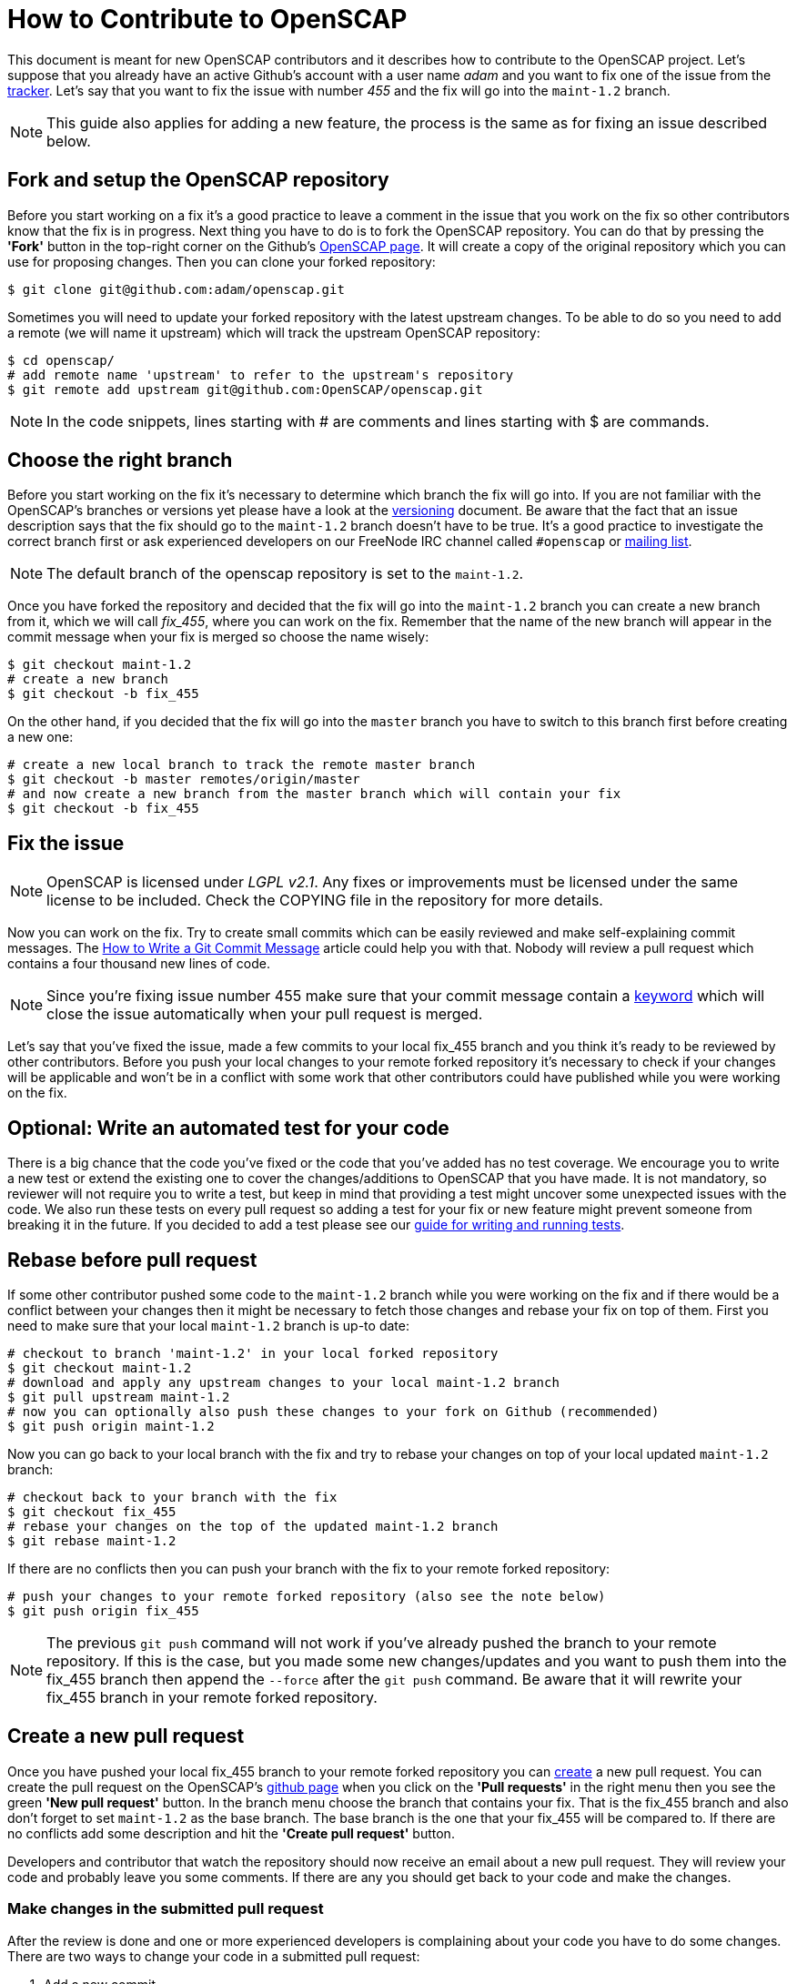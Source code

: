 = How to Contribute to OpenSCAP

This document is meant for new OpenSCAP contributors and it describes how to
contribute to the OpenSCAP project. Let's suppose that you already have an
active Github's account with a user name _adam_ and you want to fix one of the
issue from the link:https://github.com/OpenSCAP/openscap/issues[tracker]. Let's
say that you want to fix the issue with number _455_ and the fix will go into
the `maint-1.2` branch.

NOTE: This guide also applies for adding a new feature, the process is the same
as for fixing an issue described below.


== Fork and setup the OpenSCAP repository
Before you start working on a fix it's a good practice to leave a
comment in the issue that you work on the fix so other contributors know that
the fix is in progress.  Next thing you have to do is to fork the OpenSCAP
repository. You can do that by pressing the *'Fork'* button in the top-right
corner on the Github's link:https://github.com/OpenSCAP/openscap[OpenSCAP page].
It will create a copy of the original repository which you can use for
proposing changes. Then you can clone your forked repository:
[[app-listing]]
[source,bash]
----
$ git clone git@github.com:adam/openscap.git
----

Sometimes you will need to update your forked repository with the latest
upstream changes. To be able to do so you need to add a remote (we will name it
upstream) which will track the upstream OpenSCAP repository:
[[app-listing]]
[source,bash]
----
$ cd openscap/
# add remote name 'upstream' to refer to the upstream's repository
$ git remote add upstream git@github.com:OpenSCAP/openscap.git
----

NOTE: In the code snippets, lines starting with # are comments and lines
starting with $ are commands.


== Choose the right branch
Before you start working on the fix it's necessary to determine which branch the
fix will go into. If you are not familiar with the OpenSCAP's branches or
versions yet please have a look at the link:versioning.adoc[versioning]
document. Be aware that the fact that an issue description says that the fix
should go to the `maint-1.2` branch doesn't have to be true. It's a good practice
to investigate the correct branch first or ask experienced developers on our
FreeNode IRC channel called `#openscap` or
link:https://www.redhat.com/mailman/listinfo/open-scap-list[mailing list].

NOTE: The default branch of the openscap repository is set to the `maint-1.2`.

Once you have forked the repository and decided that the fix will go into the
`maint-1.2` branch you can create a new branch from it, which we will call
_fix_455_, where you can work on the fix. Remember that the name of the new
branch will appear in the commit message when your fix is merged so choose the
name wisely:

[[app-listing]]
[source,bash]
----
$ git checkout maint-1.2
# create a new branch
$ git checkout -b fix_455
----

On the other hand, if you decided that the fix will go into the `master` branch
you have to switch to this branch first before creating a new one:
[[app-listing]]
[source,bash]
----
# create a new local branch to track the remote master branch
$ git checkout -b master remotes/origin/master
# and now create a new branch from the master branch which will contain your fix
$ git checkout -b fix_455
----


== Fix the issue
NOTE: OpenSCAP is licensed under _LGPL v2.1_. Any fixes or improvements must be
licensed under the same license to be included. Check the COPYING file in the
repository for more details.

Now you can work on the fix. Try to create small commits which can be easily
reviewed and make self-explaining commit messages. The
link:http://chris.beams.io/posts/git-commit/[How to Write a Git Commit
Message] article could help you with that. Nobody will review a pull request
which contains a four thousand new lines of code.

NOTE: Since you're fixing issue number 455 make sure that your commit
message contain a
link:https://help.github.com/articles/closing-issues-via-commit-messages/[keyword]
which will close the issue automatically when your pull request is merged.

Let's say that you've fixed the issue, made a few commits to your local fix_455
branch and you think it's ready to be reviewed by other contributors. Before you
push your local changes to your remote forked repository it's necessary to check
if your changes will be applicable and won't be in a conflict with some work that
other contributors could have published while you were working on the fix.


== Optional: Write an automated test for your code
There is a big chance that the code you've fixed or the code that you've added
has no test coverage. We encourage you to write a new test or extend the
existing one to cover the changes/additions to OpenSCAP that you have made.
It is not mandatory, so reviewer will not require you to write a test, but keep
in mind that providing a test might uncover some unexpected issues with the
code. We also run these tests on every pull request so adding a test for your
fix or new feature might prevent someone from breaking it in the future. If you
decided to add a test please see our
link:testing.adoc[guide for writing and running tests].


== Rebase before pull request
If some other contributor pushed some code to the `maint-1.2` branch while you
were working on the fix and if there would be a conflict between your changes
then it might be necessary to fetch those changes and rebase your fix on top
of them. First you need to make sure that your local `maint-1.2` branch is
up-to date:

[[app-listing]]
[source,bash]
----
# checkout to branch 'maint-1.2' in your local forked repository
$ git checkout maint-1.2
# download and apply any upstream changes to your local maint-1.2 branch
$ git pull upstream maint-1.2
# now you can optionally also push these changes to your fork on Github (recommended)
$ git push origin maint-1.2
----

Now you can go back to your local branch with the fix and try to rebase your
changes on top of your local updated `maint-1.2` branch:

[[app-listing]]
[source,bash]
----
# checkout back to your branch with the fix
$ git checkout fix_455
# rebase your changes on the top of the updated maint-1.2 branch
$ git rebase maint-1.2
----

If there are no conflicts then you can push your branch with the fix to your
remote forked repository:

[[app-listing]]
[source,bash]
----
# push your changes to your remote forked repository (also see the note below)
$ git push origin fix_455
----

NOTE: The previous `git push` command will not work if you've already pushed the
branch to your remote repository. If this is the case, but you made some new
changes/updates and you want to push them into the fix_455 branch then append
the `--force` after the `git push` command. Be aware that it will rewrite your
fix_455 branch in your remote forked repository.


== Create a new pull request
Once you have pushed your local fix_455 branch to your remote forked repository
you can link:https://help.github.com/articles/creating-a-pull-request/[create] a
new pull request. You can create the pull request on the OpenSCAP's
link:https://github.com/OpenSCAP/openscap/pulls[github page] when you click on
the *'Pull requests'* in the right menu then you see the green
*'New pull request'* button. In the branch menu choose the branch that contains
your fix. That is the fix_455 branch and also don't forget to set `maint-1.2`
as the base branch. The base branch is the one that your fix_455 will be
compared to. If there are no conflicts add some description and hit the
*'Create pull request'* button.

Developers and contributor that watch the repository should now
receive an email about a new pull request. They will review your code and
probably leave you some comments. If there are any you should get back to your
code and make the changes.

=== Make changes in the submitted pull request
After the review is done and one or more experienced developers is complaining
about your code you have to do some changes. There are two ways to change your
code in a submitted pull request:

 . Add a new commit,
 . or edit existing commits.

==== Add a new commit
Adding a new commit is easy and it is a good option if you have to add something
new like a function or a new module.

==== Edit existing commits
If you just need to fix something (for example a typo) you need to go back to
the commit where the change is needed and use commit's `--amend` option to
change the commit. You can use the following steps to do that:

[[app-listing]]
[source,bash]
----
# show all the commits in your fix_455 branch
$ git rebase -i maint-1.2
# replace 'pick' with 'e' at the line with commit(s) you'd like to edit
# make your changes
# vim my_source_file.c
# commit your new changes
$ git commit --amend
# move to the next commit which you selected for editing using 'e' in the
# 'git rebase' command
$ git rebase --continue
----

When you are finished with editing commits you can force push all the changes
into your remote repository to update it with your latest edits. The pull
request will be updated automatically too:

[[app-listing]]
[source,bash]
----
$ git push --force origin fix_455
----

=== Closing the pull request
Once the pull request has been merged to upstream's branch the pull request will
be closed automatically. The issue will be also closed if you used the right
keyword in the commit message. Now you can delete your `fix_455` branch:

[[app-listing]]
[source,bash]
----
# detele the fix_455 branch locally
$ git branch -d fix_455
# optionally also delete the fix_455 branch from your remote forked repository
$ git push origin --delete fix_455
----
